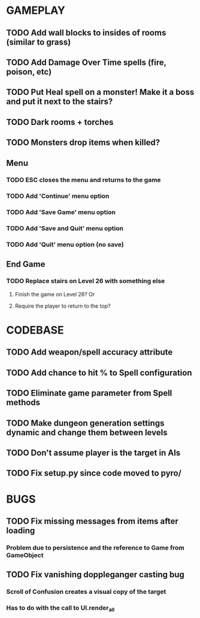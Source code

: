 #+STARTUP: showeverything

* GAMEPLAY
** TODO Add wall blocks to insides of rooms (similar to grass)
** TODO Add Damage Over Time spells (fire, poison, etc)
** TODO Put Heal spell on a monster! Make it a boss and put it next to the stairs?
** TODO Dark rooms + torches
** TODO Monsters drop items when killed?
** Menu
*** TODO ESC closes the menu and returns to the game
*** TODO Add 'Continue' menu option
*** TODO Add 'Save Game' menu option
*** TODO Add 'Save and Quit' menu option
*** TODO Add 'Quit' menu option (no save)
** End Game
*** TODO Replace stairs on Level 26 with something else
**** Finish the game on Level 26? Or
**** Require the player to return to the top?

* CODEBASE
** TODO Add weapon/spell accuracy attribute
** TODO Add chance to hit % to Spell configuration
** TODO Eliminate game parameter from Spell methods
** TODO Make dungeon generation settings dynamic and change them between levels
** TODO Don't assume player is the target in AIs
** TODO Fix setup.py since code moved to pyro/

* BUGS
** TODO Fix missing messages from items after loading
*** Problem due to persistence and the reference to Game from GameObject
** TODO Fix vanishing doppleganger casting bug
*** Scroll of Confusion creates a visual copy of the target
*** Has to do with the call to UI.render_all
